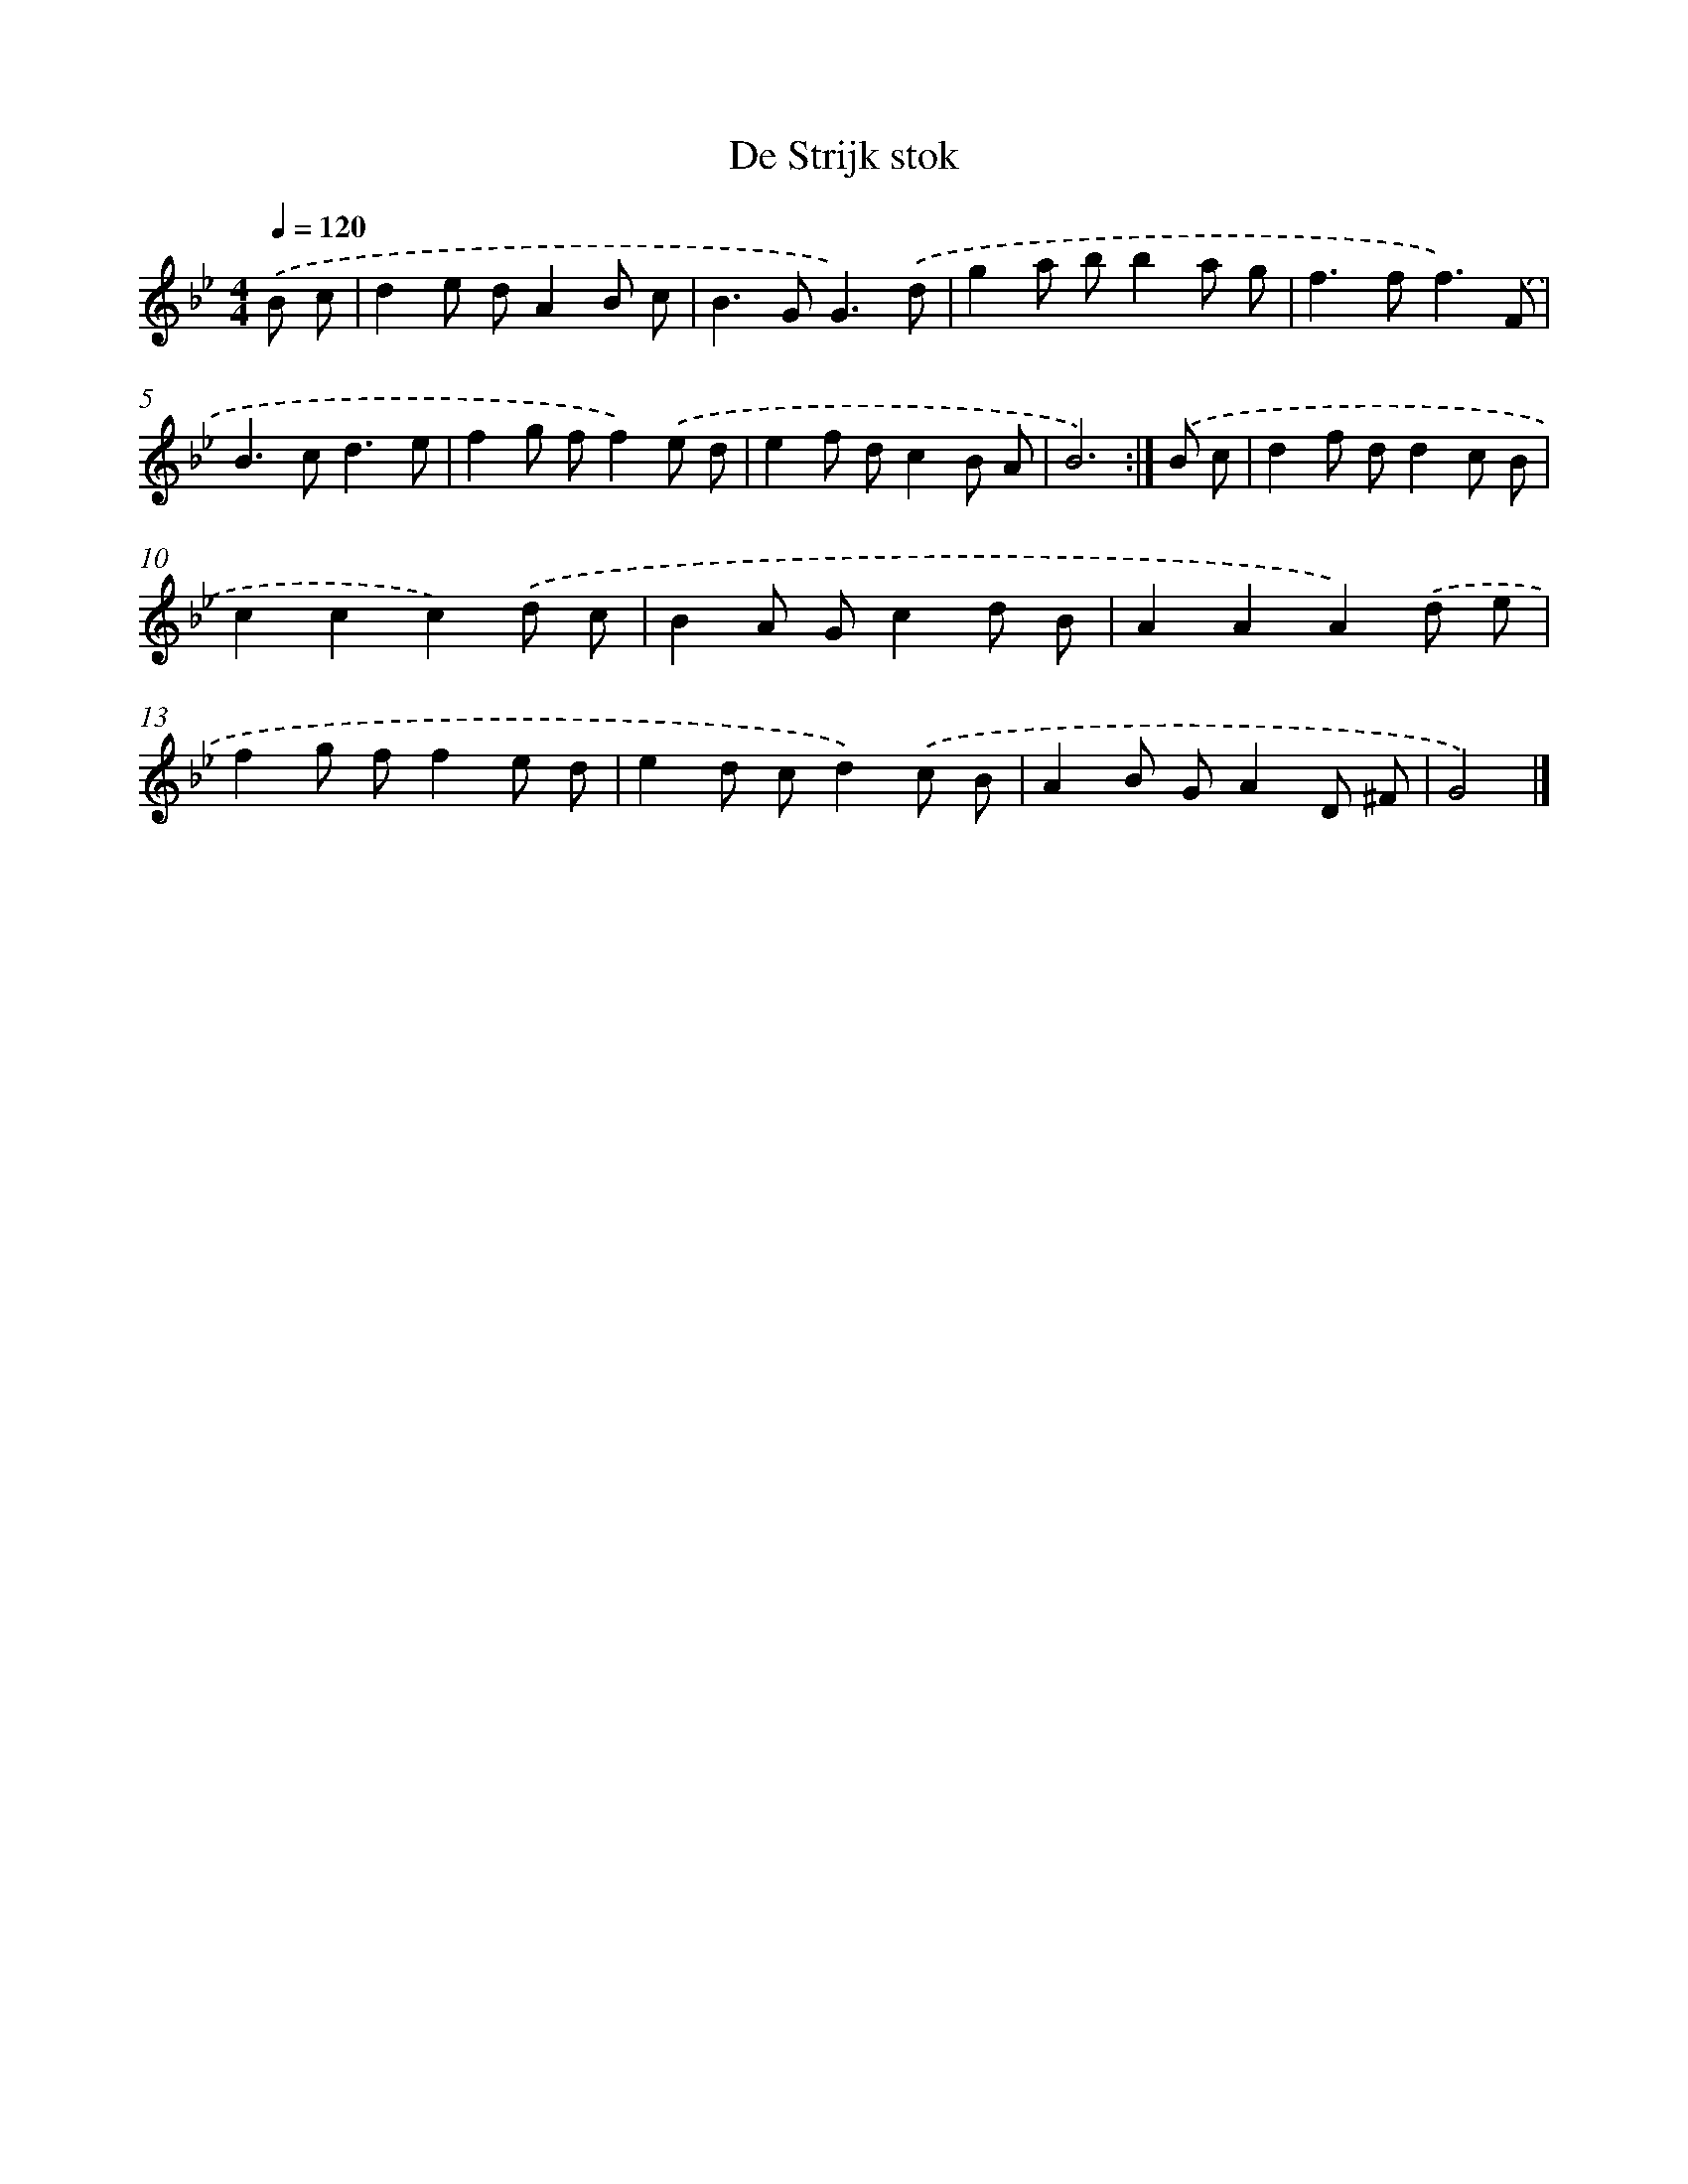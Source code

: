 X: 6154
T: De Strijk stok
%%abc-version 2.0
%%abcx-abcm2ps-target-version 5.9.1 (29 Sep 2008)
%%abc-creator hum2abc beta
%%abcx-conversion-date 2018/11/01 14:36:25
%%humdrum-veritas 2925944453
%%humdrum-veritas-data 3299771106
%%continueall 1
%%barnumbers 0
L: 1/8
M: 4/4
Q: 1/4=120
K: Bb clef=treble
.('B c [I:setbarnb 1]|
d2e dA2B c |
B2>G2G3).('d |
g2a bb2a g |
f2>f2f3).('F |
B2>c2d3e |
f2g ff2).('e d |
e2f dc2B A |
B6) :|]
.('B c [I:setbarnb 9]|
d2f dd2c B |
c2c2c2).('d c |
B2A Gc2d B |
A2A2A2).('d e |
f2g ff2e d |
e2d cd2).('c B |
A2B GA2D ^F |
G4) |]
